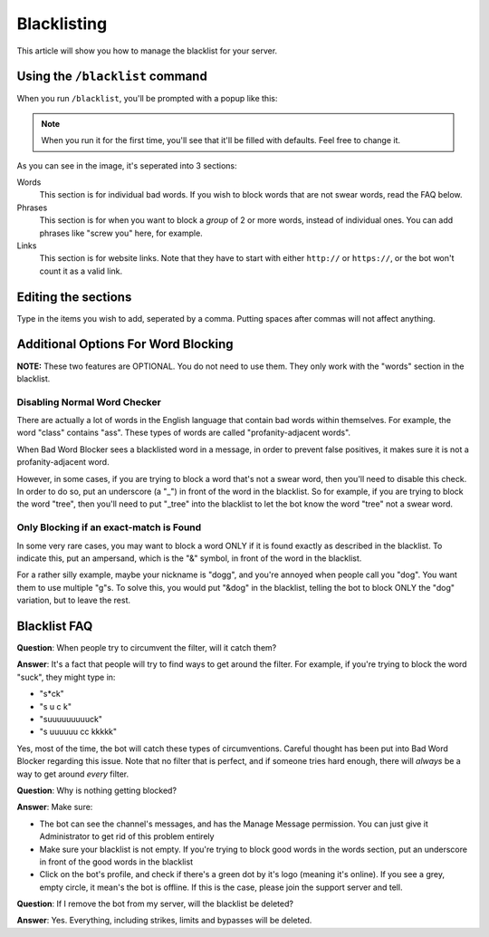 ************
Blacklisting
************

This article will show you how to manage the blacklist for your server.

================================
Using the ``/blacklist`` command
================================

When you run ``/blacklist``, you'll be prompted with a popup like this:

.. image:: images/blacklist_popup.png


.. note::
    When you run it for the first time, you'll see that it'll be filled with defaults. Feel free to change it.

As you can see in the image, it's seperated into 3 sections:

Words
    This section is for individual bad words. If you wish to block words that are not swear words, read the FAQ below. 

Phrases
    This section is for when you want to block a *group* of 2 or more words, instead of individual ones. You can add phrases like "screw you" here, for example.

Links
    This section is for website links. Note that they have to start with either ``http://`` or ``https://``, or the bot won't count it as a valid link.

====================
Editing the sections 
====================

Type in the items you wish to add, seperated by a comma. Putting spaces after commas will not affect anything.

====================================
Additional Options For Word Blocking
====================================

**NOTE:** These two features are OPTIONAL. You do not need to use them. They only work with the "words" section in the blacklist.

^^^^^^^^^^^^^^^^^^^^^^^^^^^^^
Disabling Normal Word Checker
^^^^^^^^^^^^^^^^^^^^^^^^^^^^^

There are actually a lot of words in the English language that contain bad words within themselves. For example, the word "class" contains "ass". These types of words are called "profanity-adjacent words".

When Bad Word Blocker sees a blacklisted word in a message, in order to prevent false positives, it makes sure it is not a profanity-adjacent word.

However, in some cases, if you are trying to block a word that's not a swear word, then you'll need to disable this check. In order to do so, put an underscore (a "_") in front of the word in the blacklist.
So for example, if you are trying to block the word "tree", then you'll need to put "_tree" into the blacklist to let the bot know the word "tree" not a swear word.

^^^^^^^^^^^^^^^^^^^^^^^^^^^^^^^^^^^^^^^^
Only Blocking if an exact-match is Found
^^^^^^^^^^^^^^^^^^^^^^^^^^^^^^^^^^^^^^^^

In some very rare cases, you may want to block a word ONLY if it is found exactly as described in the blacklist. To indicate this, put an ampersand, which is the "&" symbol, in front of the word in the blacklist.

For a rather silly example, maybe your nickname is "dogg", and you're annoyed when people call you "dog". You want them to use multiple "g"s. To solve this, you would put "&dog" in the blacklist, telling the bot to block ONLY the "dog" variation, but to leave the rest.

=============
Blacklist FAQ
=============

**Question**: When people try to circumvent the filter, will it catch them?

**Answer**: It's a fact that people will try to find ways to get around the filter. For example, if you're trying to block the word "suck", they might type in:

- "s*ck"
- "s u c k"
- "suuuuuuuuuck"
- "s uuuuuu cc kkkkk"

Yes, most of the time, the bot will catch these types of circumventions. Careful thought has been put into Bad Word Blocker regarding this issue. Note that no filter that is perfect, and if someone tries hard enough, there will *always* be a way to get around *every* filter.

**Question**: Why is nothing getting blocked?

**Answer**: Make sure:

- The bot can see the channel's messages, and has the Manage Message permission. You can just give it Administrator to get rid of this problem entirely

- Make sure your blacklist is not empty. If you're trying to block good words in the words section, put an underscore in front of the good words in the blacklist

- Click on the bot's profile, and check if there's a green dot by it's logo (meaning it's online). If you see a grey, empty circle, it mean's the bot is offline. If this is the case, please join the support server and tell.


**Question**: If I remove the bot from my server, will the blacklist be deleted?

**Answer**: Yes. Everything, including strikes, limits and bypasses will be deleted. 
